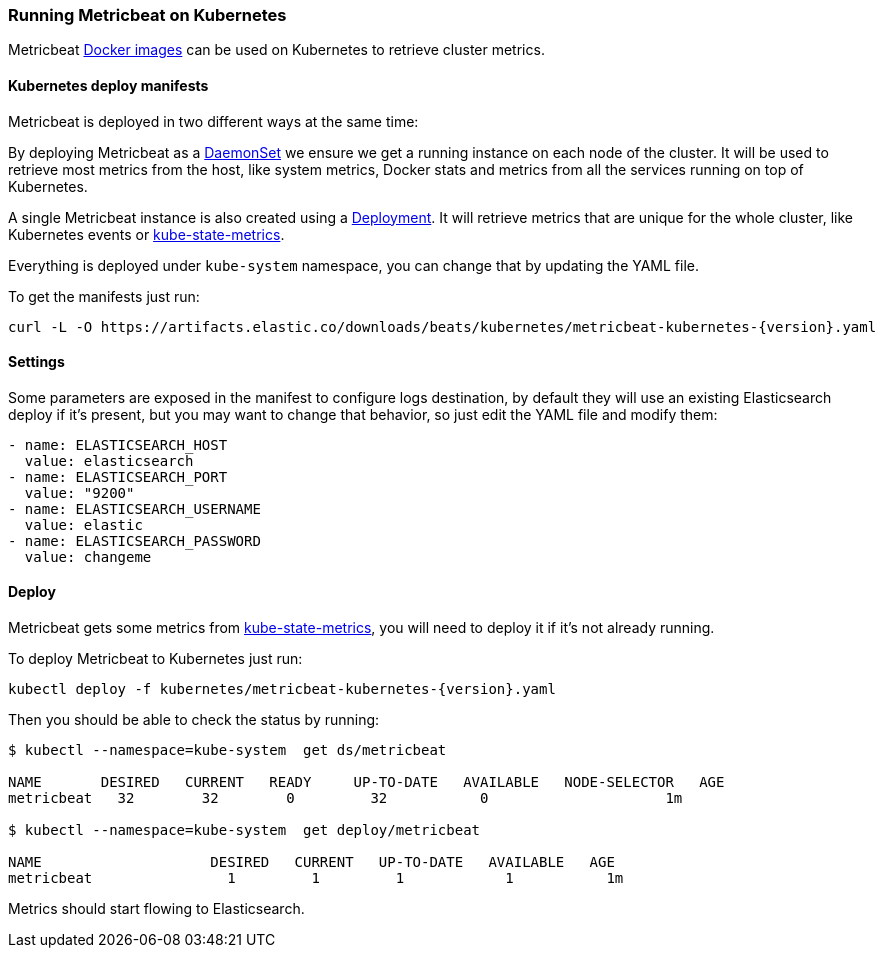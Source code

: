 [[running-on-kubernetes]]
=== Running Metricbeat on Kubernetes

Metricbeat <<running-on-docker,Docker images>> can be used on Kubernetes to
retrieve cluster metrics.

ifeval::["{release-state}"=="unreleased"]

However, version {stack-version} of {beatname_uc} has not yet been
released, so no Docker image is currently available for this version.

endif::[]


[float]
==== Kubernetes deploy manifests

Metricbeat is deployed in two different ways at the same time:

By deploying Metricbeat as a https://kubernetes.io/docs/concepts/workloads/controllers/daemonset/[DaemonSet]
we ensure we get a running instance on each node of the cluster. It will be used
to retrieve most metrics from the host, like system metrics, Docker stats and
metrics from all the services running on top of Kubernetes.

A single Metricbeat instance is also created using a https://kubernetes.io/docs/concepts/workloads/controllers/Deployment/[Deployment].
It will retrieve metrics that are unique for the whole cluster, like
Kubernetes events or https://github.com/kubernetes/kube-state-metrics[kube-state-metrics].

Everything is deployed under `kube-system` namespace, you can change that by
updating the YAML file.

To get the manifests just run:

["source", "sh", subs="attributes"]
------------------------------------------------
curl -L -O https://artifacts.elastic.co/downloads/beats/kubernetes/metricbeat-kubernetes-{version}.yaml
------------------------------------------------

[float]
==== Settings

Some parameters are exposed in the manifest to configure logs destination, by
default they will use an existing Elasticsearch deploy if it's present, but you
may want to change that behavior, so just edit the YAML file and modify them:

["source", "yaml", subs="attributes"]
------------------------------------------------
- name: ELASTICSEARCH_HOST
  value: elasticsearch
- name: ELASTICSEARCH_PORT
  value: "9200"
- name: ELASTICSEARCH_USERNAME
  value: elastic
- name: ELASTICSEARCH_PASSWORD
  value: changeme
------------------------------------------------

[float]
==== Deploy

Metricbeat gets some metrics from https://github.com/kubernetes/kube-state-metrics#usage[kube-state-metrics],
you will need to deploy it if it's not already running.

To deploy Metricbeat to Kubernetes just run:

["source", "sh", subs="attributes"]
------------------------------------------------
kubectl deploy -f kubernetes/metricbeat-kubernetes-{version}.yaml
------------------------------------------------

Then you should be able to check the status by running:

["source", "sh", subs="attributes"]
------------------------------------------------
$ kubectl --namespace=kube-system  get ds/metricbeat

NAME       DESIRED   CURRENT   READY     UP-TO-DATE   AVAILABLE   NODE-SELECTOR   AGE
metricbeat   32        32        0         32           0           <none>          1m

$ kubectl --namespace=kube-system  get deploy/metricbeat

NAME                    DESIRED   CURRENT   UP-TO-DATE   AVAILABLE   AGE
metricbeat                1         1         1            1           1m
------------------------------------------------

Metrics should start flowing to Elasticsearch.
